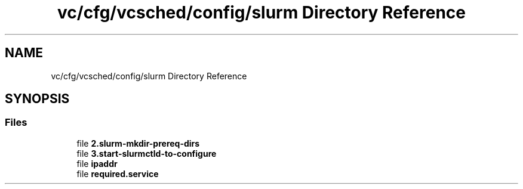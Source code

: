 .TH "vc/cfg/vcsched/config/slurm Directory Reference" 3 "Mon Mar 23 2020" "HPC Collaboratory" \" -*- nroff -*-
.ad l
.nh
.SH NAME
vc/cfg/vcsched/config/slurm Directory Reference
.SH SYNOPSIS
.br
.PP
.SS "Files"

.in +1c
.ti -1c
.RI "file \fB2\&.slurm\-mkdir\-prereq\-dirs\fP"
.br
.ti -1c
.RI "file \fB3\&.start\-slurmctld\-to\-configure\fP"
.br
.ti -1c
.RI "file \fBipaddr\fP"
.br
.ti -1c
.RI "file \fBrequired\&.service\fP"
.br
.in -1c
